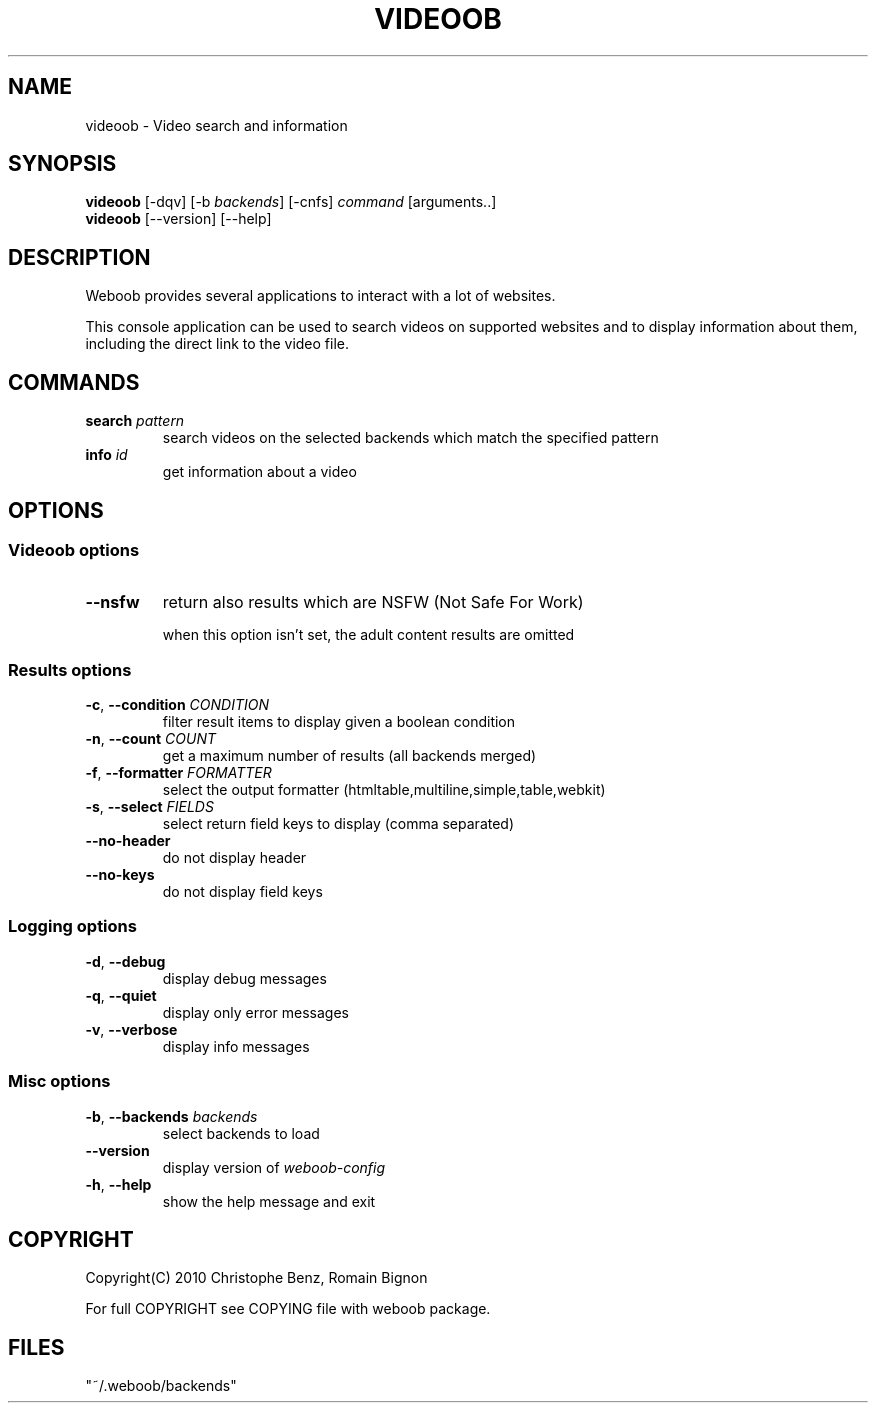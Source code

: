 .TH VIDEOOB 1 "02 August 2010"
.SH NAME
videoob \- Video search and information
.SH SYNOPSIS
.B videoob
[\-dqv] [\-b \fIbackends\fR] [\-cnfs] \fIcommand\fR [arguments..]
.br
.B videoob
[\-\-version] [\-\-help]
.SH DESCRIPTION
.LP
Weboob provides several applications to interact with a lot of websites.

This console application can be used to search videos on supported
websites and to display information about them, including the direct link
to the video file.

.SH COMMANDS
.TP
\fBsearch\fR \fIpattern\fR
search videos on the selected backends which match the specified pattern
.TP
\fBinfo\fR \fIid\fR
get information about a video

.SH OPTIONS
.SS Videoob options
.TP
\fB\-\-nsfw\fR
return also results which are NSFW (Not Safe For Work)

when this option isn't set, the adult content results are omitted
.SS Results options
.TP
\fB\-c\fR, \fB\-\-condition\fR \fICONDITION\fR
filter result items to display given a boolean condition
.TP
\fB\-n\fR, \fB\-\-count\fR \fICOUNT\fR
get a maximum number of results (all backends merged)
.TP
\fB\-f\fR, \fB\-\-formatter\fR \fIFORMATTER\fR
select the output formatter (htmltable,multiline,simple,table,webkit)
.TP
\fB\-s\fR, \fB\-\-select\fR \fIFIELDS\fR
select return field keys to display (comma separated)
.TP
\fB\-\-no-header\fR
do not display header
.TP
\fB\-\-no-keys\fR
do not display field keys
.SS Logging options
.TP
\fB\-d\fR, \fB\-\-debug\fR
display debug messages
.TP
\fB\-q\fR, \fB\-\-quiet\fR
display only error messages
.TP
\fB\-v\fR, \fB\-\-verbose\fR
display info messages
.SS Misc options
.TP
\fB\-b\fR, \fB\-\-backends\fR \fIbackends\fR
select backends to load
.TP
\fB\-\-version\fR
display version of \fIweboob-config\fR
.TP
\fB\-h\fR, \fB\-\-help\fR
show the help message and exit

.SH COPYRIGHT
Copyright(C) 2010 Christophe Benz, Romain Bignon
.LP
For full COPYRIGHT see COPYING file with weboob package.
.LP
.RE
.SH FILES
 "~/.weboob/backends"
